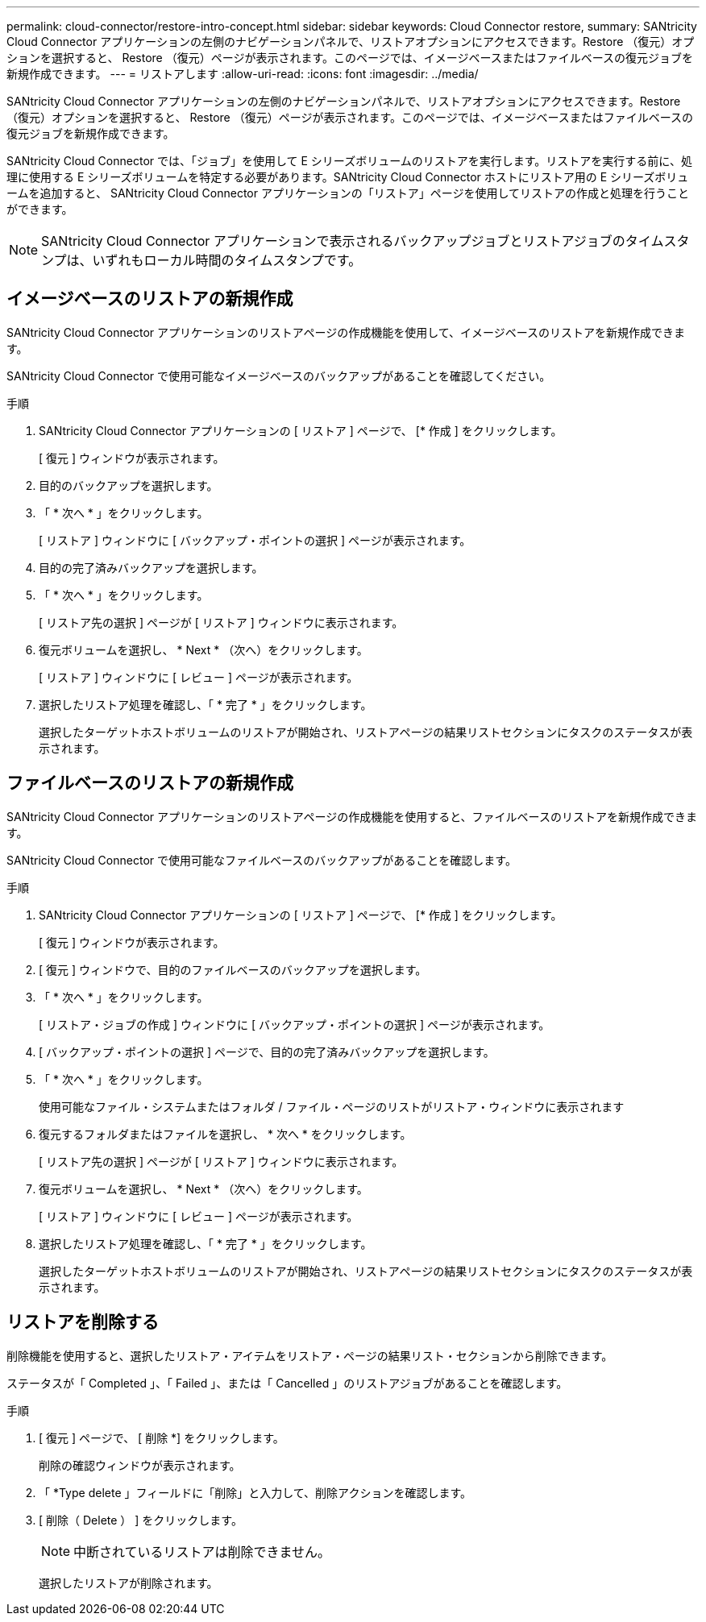 ---
permalink: cloud-connector/restore-intro-concept.html 
sidebar: sidebar 
keywords: Cloud Connector restore, 
summary: SANtricity Cloud Connector アプリケーションの左側のナビゲーションパネルで、リストアオプションにアクセスできます。Restore （復元）オプションを選択すると、 Restore （復元）ページが表示されます。このページでは、イメージベースまたはファイルベースの復元ジョブを新規作成できます。 
---
= リストアします
:allow-uri-read: 
:icons: font
:imagesdir: ../media/


[role="lead"]
SANtricity Cloud Connector アプリケーションの左側のナビゲーションパネルで、リストアオプションにアクセスできます。Restore （復元）オプションを選択すると、 Restore （復元）ページが表示されます。このページでは、イメージベースまたはファイルベースの復元ジョブを新規作成できます。

SANtricity Cloud Connector では、「ジョブ」を使用して E シリーズボリュームのリストアを実行します。リストアを実行する前に、処理に使用する E シリーズボリュームを特定する必要があります。SANtricity Cloud Connector ホストにリストア用の E シリーズボリュームを追加すると、 SANtricity Cloud Connector アプリケーションの「リストア」ページを使用してリストアの作成と処理を行うことができます。


NOTE: SANtricity Cloud Connector アプリケーションで表示されるバックアップジョブとリストアジョブのタイムスタンプは、いずれもローカル時間のタイムスタンプです。



== イメージベースのリストアの新規作成

SANtricity Cloud Connector アプリケーションのリストアページの作成機能を使用して、イメージベースのリストアを新規作成できます。

SANtricity Cloud Connector で使用可能なイメージベースのバックアップがあることを確認してください。

.手順
. SANtricity Cloud Connector アプリケーションの [ リストア ] ページで、 [* 作成 ] をクリックします。
+
[ 復元 ] ウィンドウが表示されます。

. 目的のバックアップを選択します。
. 「 * 次へ * 」をクリックします。
+
[ リストア ] ウィンドウに [ バックアップ・ポイントの選択 ] ページが表示されます。

. 目的の完了済みバックアップを選択します。
. 「 * 次へ * 」をクリックします。
+
[ リストア先の選択 ] ページが [ リストア ] ウィンドウに表示されます。

. 復元ボリュームを選択し、 * Next * （次へ）をクリックします。
+
[ リストア ] ウィンドウに [ レビュー ] ページが表示されます。

. 選択したリストア処理を確認し、「 * 完了 * 」をクリックします。
+
選択したターゲットホストボリュームのリストアが開始され、リストアページの結果リストセクションにタスクのステータスが表示されます。





== ファイルベースのリストアの新規作成

SANtricity Cloud Connector アプリケーションのリストアページの作成機能を使用すると、ファイルベースのリストアを新規作成できます。

SANtricity Cloud Connector で使用可能なファイルベースのバックアップがあることを確認します。

.手順
. SANtricity Cloud Connector アプリケーションの [ リストア ] ページで、 [* 作成 ] をクリックします。
+
[ 復元 ] ウィンドウが表示されます。

. [ 復元 ] ウィンドウで、目的のファイルベースのバックアップを選択します。
. 「 * 次へ * 」をクリックします。
+
[ リストア・ジョブの作成 ] ウィンドウに [ バックアップ・ポイントの選択 ] ページが表示されます。

. [ バックアップ・ポイントの選択 ] ページで、目的の完了済みバックアップを選択します。
. 「 * 次へ * 」をクリックします。
+
使用可能なファイル・システムまたはフォルダ / ファイル・ページのリストがリストア・ウィンドウに表示されます

. 復元するフォルダまたはファイルを選択し、 * 次へ * をクリックします。
+
[ リストア先の選択 ] ページが [ リストア ] ウィンドウに表示されます。

. 復元ボリュームを選択し、 * Next * （次へ）をクリックします。
+
[ リストア ] ウィンドウに [ レビュー ] ページが表示されます。

. 選択したリストア処理を確認し、「 * 完了 * 」をクリックします。
+
選択したターゲットホストボリュームのリストアが開始され、リストアページの結果リストセクションにタスクのステータスが表示されます。





== リストアを削除する

削除機能を使用すると、選択したリストア・アイテムをリストア・ページの結果リスト・セクションから削除できます。

ステータスが「 Completed 」、「 Failed 」、または「 Cancelled 」のリストアジョブがあることを確認します。

.手順
. [ 復元 ] ページで、 [ 削除 *] をクリックします。
+
削除の確認ウィンドウが表示されます。

. 「 *Type delete 」フィールドに「削除」と入力して、削除アクションを確認します。
. [ 削除（ Delete ） ] をクリックします。
+

NOTE: 中断されているリストアは削除できません。

+
選択したリストアが削除されます。


